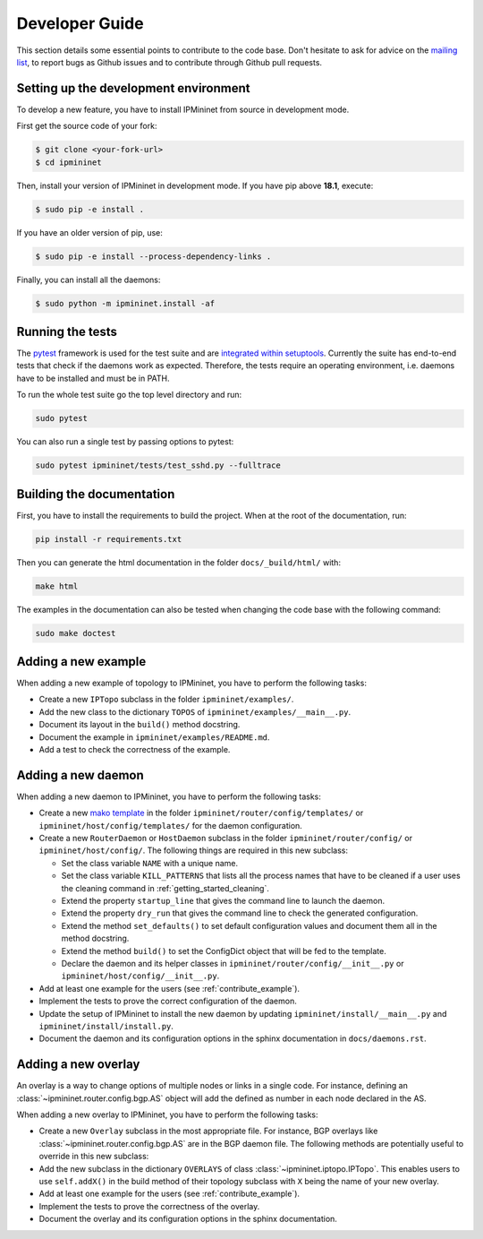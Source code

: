 Developer Guide
===============

This section details some essential points to contribute to the code base.
Don't hesitate to ask for advice on the `mailing list
<https://sympa-2.sipr.ucl.ac.be/sympa/info/ipmininet>`_,
to report bugs as Github issues and to contribute through Github pull requests.

Setting up the development environment
--------------------------------------

To develop a new feature, you have to install IPMininet from source
in development mode.

First get the source code of your fork:

.. code-block:: bash

    $ git clone <your-fork-url>
    $ cd ipmininet

Then, install your version of IPMininet in development mode.
If you have pip above **18.1**, execute:

.. code-block:: bash

    $ sudo pip -e install .

If you have an older version of pip, use:

.. code-block:: bash

    $ sudo pip -e install --process-dependency-links .

Finally, you can install all the daemons:

.. code-block:: bash

    $ sudo python -m ipmininet.install -af

Running the tests
-----------------

The `pytest <https://docs.pytest.org/en/latest/index.html>`_ framework is used
for the test suite and are `integrated within setuptools
<https://docs.pytest.org/en/latest/goodpractices.html
#integrating-with-setuptools-python-setup-py-test-pytest-runner>`_.
Currently the suite has end-to-end tests that check if the daemons work as
expected. Therefore, the tests require an operating environment, i.e. daemons
have to be installed and must be in PATH.

To run the whole test suite go the top level directory and run:

.. code-block:: bash

    sudo pytest

You can also run a single test by passing options to pytest:

.. code-block:: bash

    sudo pytest ipmininet/tests/test_sshd.py --fulltrace


Building the documentation
--------------------------

First, you have to install the requirements to build the project.
When at the root of the documentation, run:

.. code-block:: bash

    pip install -r requirements.txt

Then you can generate the html documentation
in the folder ``docs/_build/html/`` with:

.. code-block:: bash

    make html

The examples in the documentation can also be tested when changing the code base
with the following command:

.. code-block:: bash

    sudo make doctest

.. _contribute_example:

Adding a new example
--------------------

When adding a new example of topology to IPMininet,
you have to perform the following tasks:

- Create a new ``IPTopo`` subclass in the folder ``ipmininet/examples/``.
- Add the new class to the dictionary ``TOPOS``
  of ``ipmininet/examples/__main__.py``.
- Document its layout in the ``build()`` method docstring.
- Document the example in ``ipmininet/examples/README.md``.
- Add a test to check the correctness of the example.

Adding a new daemon
-------------------

When adding a new daemon to IPMininet, you have to perform the following tasks:

- Create a new `mako template <https://www.makotemplates.org/>`_
  in the folder ``ipmininet/router/config/templates/`` or
  ``ipmininet/host/config/templates/`` for the daemon configuration.
- Create a new ``RouterDaemon`` or ``HostDaemon`` subclass in the folder ``ipmininet/router/config/``
  or ``ipmininet/host/config/``.
  The following things are required in this new subclass:

  * Set the class variable ``NAME`` with a unique name.
  * Set the class variable ``KILL_PATTERNS`` that lists
    all the process names that have to be cleaned
    if a user uses the cleaning command in :ref:`getting_started_cleaning`.
  * Extend the property ``startup_line`` that gives the command line
    to launch the daemon.
  * Extend the property ``dry_run`` that gives the command line
    to check the generated configuration.
  * Extend the method ``set_defaults()`` to set default configuration values
    and document them all in the method docstring.
  * Extend the method ``build()`` to set the ConfigDict object
    that will be fed to the template.
  * Declare the daemon and its helper classes
    in ``ipmininet/router/config/__init__.py`` or ``ipmininet/host/config/__init__.py``.

- Add at least one example for the users (see :ref:`contribute_example`).
- Implement the tests to prove the correct configuration of the daemon.
- Update the setup of IPMininet to install the new daemon by updating
  ``ipmininet/install/__main__.py`` and ``ipmininet/install/install.py``.
- Document the daemon and its configuration options
  in the sphinx documentation in ``docs/daemons.rst``.

Adding a new overlay
--------------------

An overlay is a way to change options of multiple nodes or links in a single
code. For instance, defining an :class:`~ipmininet.router.config.bgp.AS` object
will add the defined as number in each node declared in the AS.

When adding a new overlay to IPMininet, you have to perform the following tasks:

- Create a new ``Overlay`` subclass in the most appropriate file. For
  instance, BGP overlays like :class:`~ipmininet.router.config.bgp.AS` are in
  the BGP daemon file.
  The following methods are potentially useful to override in this new subclass:

  .. automethod:: ipmininet.overlay.Overlay.apply
      :noindex:
  .. automethod:: ipmininet.overlay.Overlay.check_consistency
      :noindex:
- Add the new subclass in the dictionary ``OVERLAYS`` of class
  :class:`~ipmininet.iptopo.IPTopo`. This enables users to use ``self.addX()``
  in the build method of their topology subclass with ``X`` being the name of
  your new overlay.
- Add at least one example for the users (see :ref:`contribute_example`).
- Implement the tests to prove the correctness of the overlay.
- Document the overlay and its configuration options in the sphinx
  documentation.
